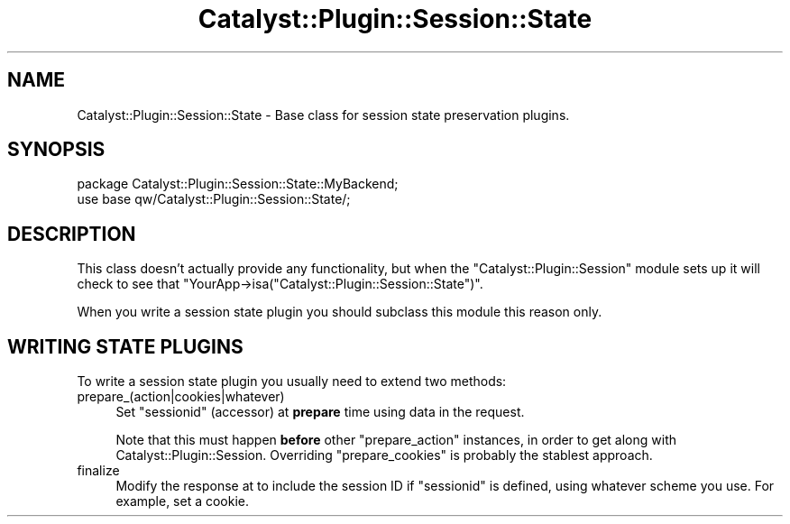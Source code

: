 .\" -*- mode: troff; coding: utf-8 -*-
.\" Automatically generated by Pod::Man 5.0102 (Pod::Simple 3.45)
.\"
.\" Standard preamble:
.\" ========================================================================
.de Sp \" Vertical space (when we can't use .PP)
.if t .sp .5v
.if n .sp
..
.de Vb \" Begin verbatim text
.ft CW
.nf
.ne \\$1
..
.de Ve \" End verbatim text
.ft R
.fi
..
.\" \*(C` and \*(C' are quotes in nroff, nothing in troff, for use with C<>.
.ie n \{\
.    ds C` ""
.    ds C' ""
'br\}
.el\{\
.    ds C`
.    ds C'
'br\}
.\"
.\" Escape single quotes in literal strings from groff's Unicode transform.
.ie \n(.g .ds Aq \(aq
.el       .ds Aq '
.\"
.\" If the F register is >0, we'll generate index entries on stderr for
.\" titles (.TH), headers (.SH), subsections (.SS), items (.Ip), and index
.\" entries marked with X<> in POD.  Of course, you'll have to process the
.\" output yourself in some meaningful fashion.
.\"
.\" Avoid warning from groff about undefined register 'F'.
.de IX
..
.nr rF 0
.if \n(.g .if rF .nr rF 1
.if (\n(rF:(\n(.g==0)) \{\
.    if \nF \{\
.        de IX
.        tm Index:\\$1\t\\n%\t"\\$2"
..
.        if !\nF==2 \{\
.            nr % 0
.            nr F 2
.        \}
.    \}
.\}
.rr rF
.\" ========================================================================
.\"
.IX Title "Catalyst::Plugin::Session::State 3"
.TH Catalyst::Plugin::Session::State 3 2025-07-16 "perl v5.40.0" "User Contributed Perl Documentation"
.\" For nroff, turn off justification.  Always turn off hyphenation; it makes
.\" way too many mistakes in technical documents.
.if n .ad l
.nh
.SH NAME
Catalyst::Plugin::Session::State \- Base class for session state
preservation plugins.
.SH SYNOPSIS
.IX Header "SYNOPSIS"
.Vb 2
\&    package Catalyst::Plugin::Session::State::MyBackend;
\&    use base qw/Catalyst::Plugin::Session::State/;
.Ve
.SH DESCRIPTION
.IX Header "DESCRIPTION"
This class doesn't actually provide any functionality, but when the
\&\f(CW\*(C`Catalyst::Plugin::Session\*(C'\fR module sets up it will check to see that
\&\f(CW\*(C`YourApp\->isa("Catalyst::Plugin::Session::State")\*(C'\fR.
.PP
When you write a session state plugin you should subclass this module this
reason only.
.SH "WRITING STATE PLUGINS"
.IX Header "WRITING STATE PLUGINS"
To write a session state plugin you usually need to extend two methods:
.IP prepare_(action|cookies|whatever) 4
.IX Item "prepare_(action|cookies|whatever)"
Set \f(CW\*(C`sessionid\*(C'\fR (accessor) at \fBprepare\fR time using data in the request.
.Sp
Note that this must happen \fBbefore\fR other \f(CW\*(C`prepare_action\*(C'\fR instances, in
order to get along with Catalyst::Plugin::Session. Overriding
\&\f(CW\*(C`prepare_cookies\*(C'\fR is probably the stablest approach.
.IP finalize 4
.IX Item "finalize"
Modify the response at to include the session ID if \f(CW\*(C`sessionid\*(C'\fR is defined,
using whatever scheme you use. For example, set a cookie.
